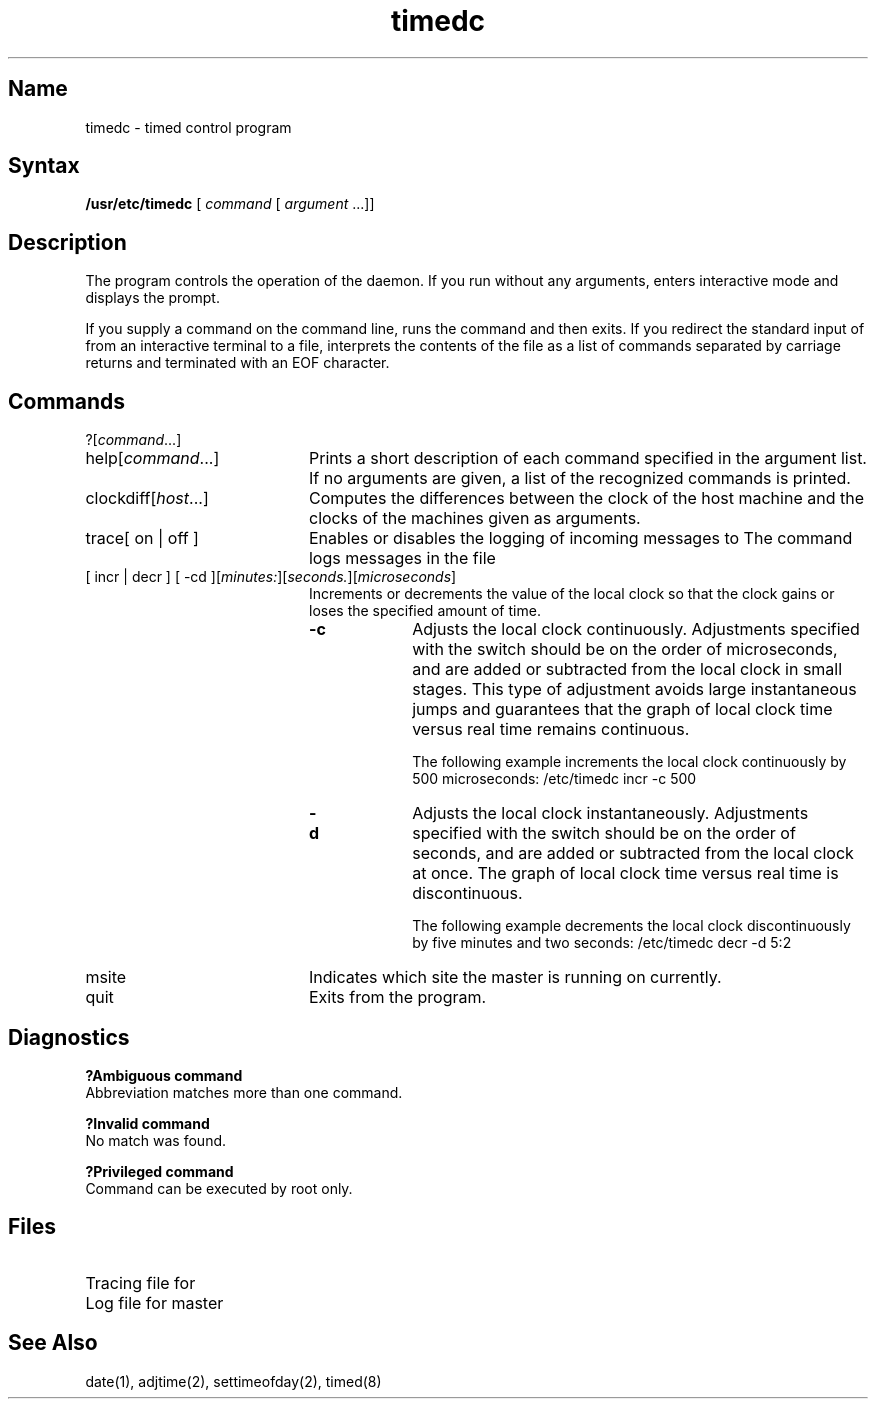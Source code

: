 .TH timedc 8
.SH Name
timedc \- timed control program
.SH Syntax
.B /usr/etc/timedc
[ \fIcommand\fR [ \fIargument\fR ...]]
.SH Description
The 
.PN timedc
program controls the operation of the 
.PN timed
.NXR "timedc" "timed control program"
daemon.  If you run
.PN timedc
without any arguments, 
.PN timedc
enters interactive mode and
displays the 
.PN timedc>
prompt.  
.PP
If you supply a
.PN timedc 
command on the command line,
.PN timedc
runs the command and then exits.  If you redirect the
standard input of
.PN timedc
from an interactive terminal to a file,
.PN timedc
interprets the contents of the file as a list of 
commands separated by carriage returns and 
terminated with an EOF character.
.SH Commands
?[\fIcommand\fR...]
.br
.TP 20
help[\fIcommand\fR...]
.NXR "timedc" "options"
Prints a short description of each command specified in the 
argument list.  If no arguments are given, a list
of the recognized commands is printed.
.TP
clockdiff[\fIhost\fR...]
Computes the differences between the clock of the host machine
and the clocks of the machines given as arguments.
.TP 20
trace[ on | off ]
Enables or disables the logging of incoming messages to 
.PN timed . 
The 
.PN trace
command logs messages in the file
.PN /usr/adm/timed.log .
.TP 20
[ incr | decr ] [ \-cd ][\fIminutes:\fR][\fIseconds.\fR][\fImicroseconds\fR]
Increments or decrements the value of the local clock so that
the clock gains or loses the specified amount of time.
.RS
.TP 10
.B \-c
Adjusts the local clock continuously.  Adjustments specified with the
.PN \-c
switch should be on the order of microseconds, and are added
or subtracted from the local clock in small stages.  This type
of adjustment avoids large instantaneous jumps and guarantees that 
the graph of local clock time versus real time remains
continuous.
.IP
The following example increments the local clock continuously
by 500 microseconds:
.EX0
/etc/timedc incr \-c 500
.EE
.TP 10
.B \-d
Adjusts the local clock instantaneously.  Adjustments specified with
the 
.PN \-d
switch should be on the order of seconds, and are added or subtracted
from the local clock at once.  The graph of local clock time versus
real time is discontinuous.
.NXR(e) "timedc" 
.IP
The following example decrements the local clock discontinuously
by five minutes and two seconds:
.EX0
/etc/timedc decr \-d 5:2
.EE
.RE
.TP 20
msite
Indicates which site the master is running on currently.
.TP 20
quit
Exits from the 
.PN timedc
program.
.SH Diagnostics
.B "?Ambiguous command"
.br
Abbreviation matches more than one command.
.PP
.B "?Invalid command"
.br
No match was found.
.PP
.B "?Privileged command"
.br
Command can be executed by root only.
.SH Files
.TP 35
.PN /usr/adm/timed.log
Tracing file for 
.PN timed
.TP 35
.PN /usr/adm/timed.masterlog
Log file for master
.PN timed
.SH See Also
date(1), adjtime(2), settimeofday(2), timed(8)
